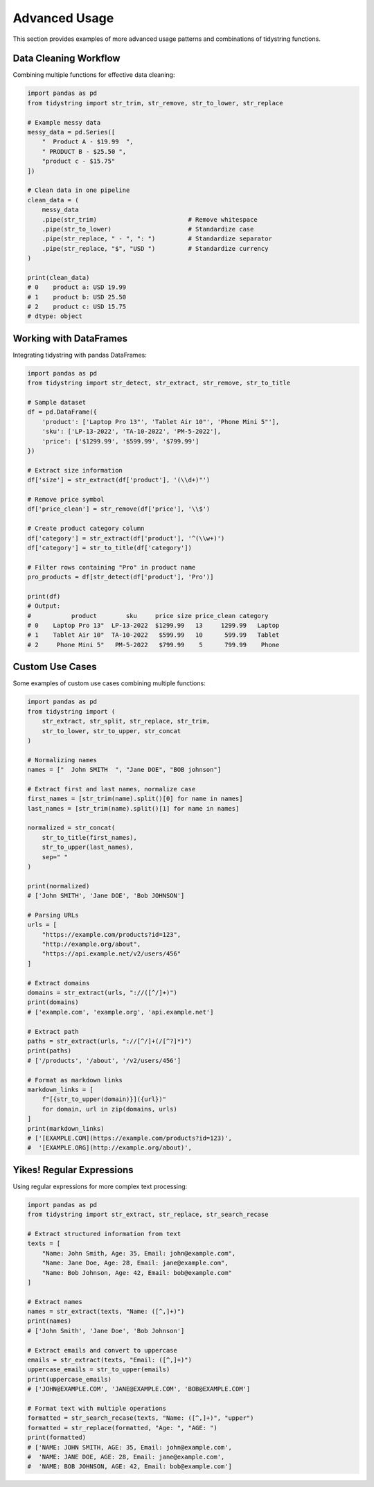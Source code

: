 Advanced Usage
==============

This section provides examples of more advanced usage patterns and combinations of tidystring functions.

Data Cleaning Workflow
--------------------

Combining multiple functions for effective data cleaning:

.. code-block:: python

    import pandas as pd
    from tidystring import str_trim, str_remove, str_to_lower, str_replace

    # Example messy data
    messy_data = pd.Series([
        "  Product A - $19.99  ",
        " PRODUCT B - $25.50 ",
        "product c - $15.75"
    ])

    # Clean data in one pipeline
    clean_data = (
        messy_data
        .pipe(str_trim)                         # Remove whitespace
        .pipe(str_to_lower)                     # Standardize case
        .pipe(str_replace, " - ", ": ")         # Standardize separator
        .pipe(str_replace, "$", "USD ")         # Standardize currency
    )

    print(clean_data)
    # 0    product a: USD 19.99
    # 1    product b: USD 25.50
    # 2    product c: USD 15.75
    # dtype: object

Working with DataFrames
---------------------

Integrating tidystring with pandas DataFrames:

.. code-block:: python

    import pandas as pd
    from tidystring import str_detect, str_extract, str_remove, str_to_title

    # Sample dataset
    df = pd.DataFrame({
        'product': ['Laptop Pro 13"', 'Tablet Air 10"', 'Phone Mini 5"'],
        'sku': ['LP-13-2022', 'TA-10-2022', 'PM-5-2022'],
        'price': ['$1299.99', '$599.99', '$799.99']
    })

    # Extract size information
    df['size'] = str_extract(df['product'], '(\\d+)"')

    # Remove price symbol
    df['price_clean'] = str_remove(df['price'], '\\$')

    # Create product category column
    df['category'] = str_extract(df['product'], '^(\\w+)')
    df['category'] = str_to_title(df['category'])

    # Filter rows containing "Pro" in product name
    pro_products = df[str_detect(df['product'], 'Pro')]

    print(df)
    # Output:
    #           product        sku     price size price_clean category
    # 0    Laptop Pro 13"  LP-13-2022  $1299.99   13     1299.99   Laptop
    # 1    Tablet Air 10"  TA-10-2022   $599.99   10      599.99   Tablet
    # 2     Phone Mini 5"   PM-5-2022   $799.99    5      799.99    Phone

Custom Use Cases
----------------

Some examples of custom use cases combining multiple functions:

.. code-block:: python

    import pandas as pd
    from tidystring import (
        str_extract, str_split, str_replace, str_trim,
        str_to_lower, str_to_upper, str_concat
    )

    # Normalizing names
    names = ["  John SMITH  ", "Jane DOE", "BOB johnson"]

    # Extract first and last names, normalize case
    first_names = [str_trim(name).split()[0] for name in names]
    last_names = [str_trim(name).split()[1] for name in names]

    normalized = str_concat(
        str_to_title(first_names),
        str_to_upper(last_names),
        sep=" "
    )

    print(normalized)
    # ['John SMITH', 'Jane DOE', 'Bob JOHNSON']

    # Parsing URLs
    urls = [
        "https://example.com/products?id=123",
        "http://example.org/about",
        "https://api.example.net/v2/users/456"
    ]

    # Extract domains
    domains = str_extract(urls, "://([^/]+)")
    print(domains)
    # ['example.com', 'example.org', 'api.example.net']

    # Extract path
    paths = str_extract(urls, "://[^/]+(/[^?]*)")
    print(paths)
    # ['/products', '/about', '/v2/users/456']

    # Format as markdown links
    markdown_links = [
        f"[{str_to_upper(domain)}]({url})"
        for domain, url in zip(domains, urls)
    ]
    print(markdown_links)
    # ['[EXAMPLE.COM](https://example.com/products?id=123)',
    #  '[EXAMPLE.ORG](http://example.org/about)',

Yikes! Regular Expressions
--------------------------

Using regular expressions for more complex text processing:

.. code-block:: python

    import pandas as pd
    from tidystring import str_extract, str_replace, str_search_recase

    # Extract structured information from text
    texts = [
        "Name: John Smith, Age: 35, Email: john@example.com",
        "Name: Jane Doe, Age: 28, Email: jane@example.com",
        "Name: Bob Johnson, Age: 42, Email: bob@example.com"
    ]

    # Extract names
    names = str_extract(texts, "Name: ([^,]+)")
    print(names)
    # ['John Smith', 'Jane Doe', 'Bob Johnson']

    # Extract emails and convert to uppercase
    emails = str_extract(texts, "Email: ([^,]+)")
    uppercase_emails = str_to_upper(emails)
    print(uppercase_emails)
    # ['JOHN@EXAMPLE.COM', 'JANE@EXAMPLE.COM', 'BOB@EXAMPLE.COM']

    # Format text with multiple operations
    formatted = str_search_recase(texts, "Name: ([^,]+)", "upper")
    formatted = str_replace(formatted, "Age: ", "AGE: ")
    print(formatted)
    # ['NAME: JOHN SMITH, AGE: 35, Email: john@example.com',
    #  'NAME: JANE DOE, AGE: 28, Email: jane@example.com',
    #  'NAME: BOB JOHNSON, AGE: 42, Email: bob@example.com']